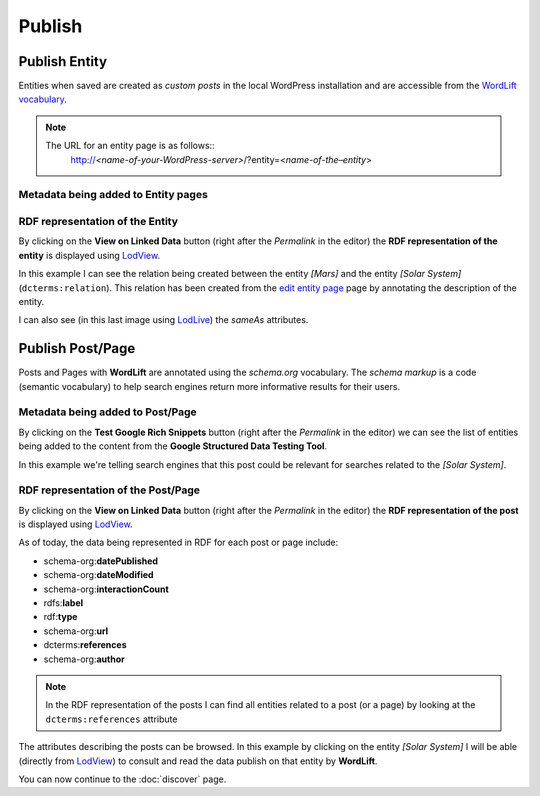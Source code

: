 Publish
========

Publish Entity
_____________

Entities when saved are created as `custom posts` in the local WordPress installation and are accessible from the `WordLift vocabulary <key-concepts.html#vocabulary>`_. 

.. note::

	The URL for an entity page is as follows::
		http://*<name-of-your-WordPress-server>*/?entity=<*name-of-the–entity*>


Metadata being added to Entity pages 
-------------------------------


RDF representation of the Entity 
-------------------------------
By clicking on the **View on Linked Data** button (right after the *Permalink* in the editor) the **RDF representation of the entity** is displayed using `LodView <http://lodview.it/>`_. 

.. image:: /images/wordlift-publish-entity-view-linked-data.png

.. image:: /images/wordlift-publish-entity-lodview.png

In this example I can see the relation being created between the entity *[Mars]* and the entity *[Solar System]* (``dcterms:relation``). This relation has been created from the `edit entity page <edit-entity.html#linking-other-entities>`_ page by annotating the description of the entity. 

.. image:: /images/wordlift-publish-entity-lodlive.png

I can also see (in this last image using `LodLive <http://lodlive.it/>`_) the `sameAs` attributes.  


Publish Post/Page
_____________
Posts and Pages with **WordLift** are annotated using the `schema.org` vocabulary. 
The *schema markup* is a code (semantic vocabulary) to help search engines return more informative results for their users.

Metadata being added to Post/Page 
-------------------------------
By clicking on the **Test Google Rich Snippets** button (right after the *Permalink* in the editor) we can see the list of entities being added to the content from the **Google Structured Data Testing Tool**.

.. image:: /images/wordlift-publish-post-test-structured-data.png

.. image:: /images/wordlift-publish-structured-data-testing.png 

In this example we're telling search engines that this post could be relevant for searches related to the *[Solar System]*.   

RDF representation of the Post/Page 
-------------------------------
By clicking on the **View on Linked Data** button (right after the *Permalink* in the editor) the **RDF representation of the post** is displayed using `LodView <http://lodview.it/>`_. 

As of today, the data being represented in RDF for each post or page include: 

* schema-org:**datePublished**
* schema-org:**dateModified**
* schema-org:**interactionCount**
* rdfs:**label**
* rdf:**type**
* schema-org:**url**
* dcterms:**references**
* schema-org:**author**

.. image:: /images/wordlift-publish-post-lodview.png

.. note::

	In the RDF representation of the posts I can find all entities related to a post (or a page) by looking at the ``dcterms:references`` attribute

The attributes describing the posts can be browsed. In this example by clicking on the entity *[Solar System]* I will be able (directly from `LodView <http://lodview.it/>`_) to consult and read the data publish on that entity by **WordLift**.  

You can now continue to the :doc:`discover` page.
